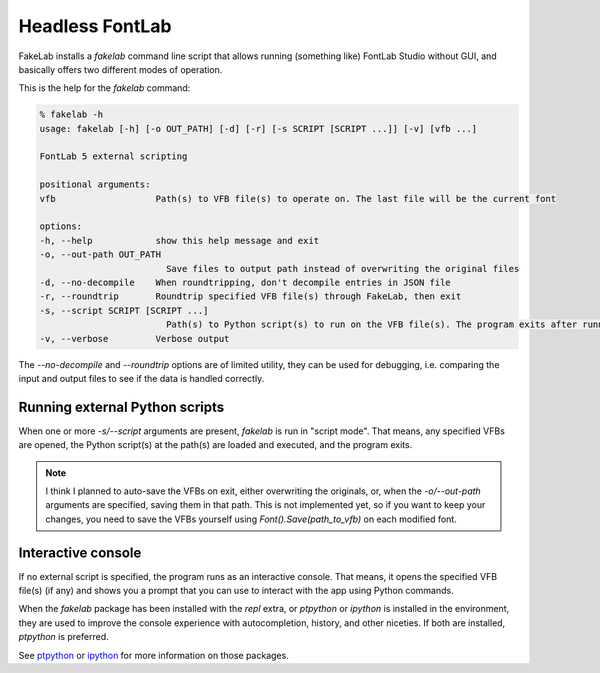 Headless FontLab
================

FakeLab installs a `fakelab` command line script that allows running (something like)
FontLab Studio without GUI, and basically offers two different modes of operation.

This is the help for the `fakelab` command:

.. code-block:: text

    % fakelab -h
    usage: fakelab [-h] [-o OUT_PATH] [-d] [-r] [-s SCRIPT [SCRIPT ...]] [-v] [vfb ...]

    FontLab 5 external scripting

    positional arguments:
    vfb                   Path(s) to VFB file(s) to operate on. The last file will be the current font

    options:
    -h, --help            show this help message and exit
    -o, --out-path OUT_PATH
                            Save files to output path instead of overwriting the original files
    -d, --no-decompile    When roundtripping, don't decompile entries in JSON file
    -r, --roundtrip       Roundtrip specified VFB file(s) through FakeLab, then exit
    -s, --script SCRIPT [SCRIPT ...]
                            Path(s) to Python script(s) to run on the VFB file(s). The program exits after running the script(s)
    -v, --verbose         Verbose output


The `--no-decompile` and `--roundtrip` options are of limited utility, they can be used
for debugging, i.e. comparing the input and output files to see if the data is handled
correctly.


Running external Python scripts
-------------------------------

When one or more `-s/--script` arguments are present, `fakelab` is run in "script mode".
That means, any specified VFBs are opened, the Python script(s) at the path(s) are
loaded and executed, and the program exits.

.. note::

   I think I planned to auto-save the VFBs on exit, either overwriting the originals,
   or, when the `-o/--out-path` arguments are specified, saving them in that path. This
   is not implemented yet, so if you want to keep your changes, you need to save the
   VFBs yourself using `Font().Save(path_to_vfb)` on each modified font.


Interactive console
-------------------

If no external script is specified, the program runs as an interactive console. That
means, it opens the specified VFB file(s) (if any) and shows you a prompt that you can
use to interact with the app using Python commands.

When the `fakelab` package has been installed with the `repl` extra, or `ptpython` or
`ipython` is installed in the environment, they are used to improve the console
experience with autocompletion, history, and other niceties. If both are installed,
`ptpython` is preferred.

See `ptpython <https://github.com/prompt-toolkit/ptpython>`_ or 
`ipython <https://github.com/ipython/ipython>`_ for more information on those packages.
